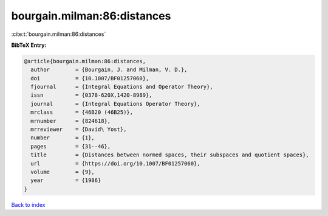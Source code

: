 bourgain.milman:86:distances
============================

:cite:t:`bourgain.milman:86:distances`

**BibTeX Entry:**

.. code-block:: bibtex

   @article{bourgain.milman:86:distances,
     author        = {Bourgain, J. and Milman, V. D.},
     doi           = {10.1007/BF01257060},
     fjournal      = {Integral Equations and Operator Theory},
     issn          = {0378-620X,1420-8989},
     journal       = {Integral Equations Operator Theory},
     mrclass       = {46B20 (46B25)},
     mrnumber      = {824618},
     mrreviewer    = {David\ Yost},
     number        = {1},
     pages         = {31--46},
     title         = {Distances between normed spaces, their subspaces and quotient spaces},
     url           = {https://doi.org/10.1007/BF01257060},
     volume        = {9},
     year          = {1986}
   }

`Back to index <../By-Cite-Keys.html>`_

